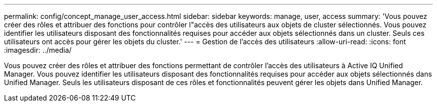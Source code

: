 ---
permalink: config/concept_manage_user_access.html 
sidebar: sidebar 
keywords: manage, user, access 
summary: 'Vous pouvez créer des rôles et attribuer des fonctions pour contrôler l"accès des utilisateurs aux objets de cluster sélectionnés. Vous pouvez identifier les utilisateurs disposant des fonctionnalités requises pour accéder aux objets sélectionnés dans un cluster. Seuls ces utilisateurs ont accès pour gérer les objets du cluster.' 
---
= Gestion de l'accès des utilisateurs
:allow-uri-read: 
:icons: font
:imagesdir: ../media/


[role="lead"]
Vous pouvez créer des rôles et attribuer des fonctions permettant de contrôler l'accès des utilisateurs à Active IQ Unified Manager. Vous pouvez identifier les utilisateurs disposant des fonctionnalités requises pour accéder aux objets sélectionnés dans Unified Manager. Seuls les utilisateurs disposant de ces rôles et fonctionnalités peuvent gérer les objets dans Unified Manager.
